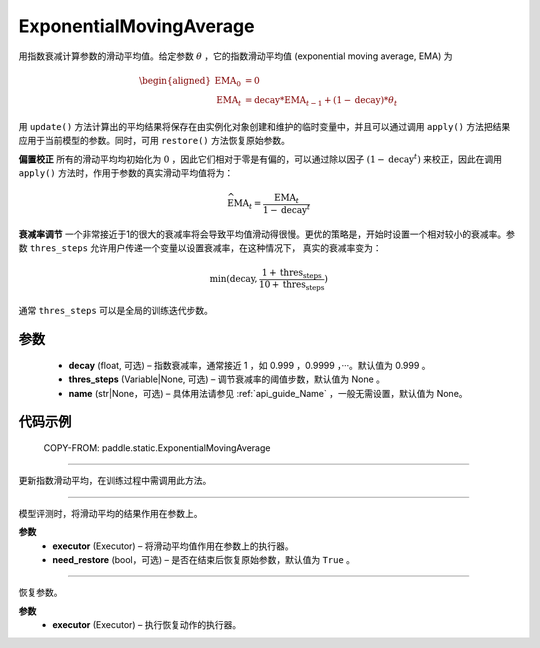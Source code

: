 .. _cn_api_static_ExponentialMovingAverage:

ExponentialMovingAverage
-------------------------------

.. py:class:: paddle.static.ExponentialMovingAverage(decay=0.999, thres_steps=None, name=None)

用指数衰减计算参数的滑动平均值。给定参数 :math:`\theta` ，它的指数滑动平均值 (exponential moving average, EMA) 为

.. math::
    \begin{align}\begin{aligned}\text{EMA}_0 & = 0\\\text{EMA}_t & = \text{decay} * \text{EMA}_{t-1} + (1 - \text{decay}) * \theta_t\end{aligned}\end{align}

用 ``update()`` 方法计算出的平均结果将保存在由实例化对象创建和维护的临时变量中，并且可以通过调用 ``apply()`` 方法把结果应用于当前模型的参数。同时，可用 ``restore()`` 方法恢复原始参数。

**偏置校正**  所有的滑动平均均初始化为 :math:`0` ，因此它们相对于零是有偏的，可以通过除以因子 :math:`(1 - \text{decay}^t)` 来校正，因此在调用 ``apply()`` 方法时，作用于参数的真实滑动平均值将为：

.. math::
    \widehat{\text{EMA}}_t = \frac{\text{EMA}_t}{1 - \text{decay}^t}

**衰减率调节**  一个非常接近于1的很大的衰减率将会导致平均值滑动得很慢。更优的策略是，开始时设置一个相对较小的衰减率。参数 ``thres_steps`` 允许用户传递一个变量以设置衰减率，在这种情况下，
真实的衰减率变为：

.. math:: 
    \min(\text{decay}, \frac{1 + \text{thres_steps}}{10 + \text{thres_steps}})
通常 ``thres_steps`` 可以是全局的训练迭代步数。

参数
:::::::::
    - **decay** (float, 可选) – 指数衰减率，通常接近 1 ，如 0.999 ，0.9999 ，···。默认值为 0.999 。
    - **thres_steps** (Variable|None, 可选) – 调节衰减率的阈值步数，默认值为 None 。
    - **name** (str|None，可选) – 具体用法请参见 :ref:`api_guide_Name` ，一般无需设置，默认值为 None。

代码示例
:::::::::

    COPY-FROM: paddle.static.ExponentialMovingAverage


.. py:method:: update()
'''''''''

更新指数滑动平均，在训练过程中需调用此方法。


.. py:method:: apply(executor, need_restore=True)
'''''''''

模型评测时，将滑动平均的结果作用在参数上。

**参数**
    - **executor** (Executor) – 将滑动平均值作用在参数上的执行器。
    - **need_restore** (bool，可选) – 是否在结束后恢复原始参数，默认值为 ``True`` 。


.. py:method:: restore(executor)
''''''''''

恢复参数。

**参数**
    - **executor** (Executor) – 执行恢复动作的执行器。
